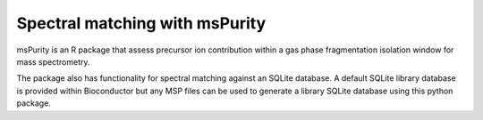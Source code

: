 Spectral matching with msPurity
========================================

msPurity is an R package that assess precursor ion contribution within a
gas phase fragmentation isolation window for mass spectrometry.

The package also has functionality for spectral matching against an SQLite database.
A default SQLite library database is provided within Bioconductor but any MSP files
can be used to generate a library SQLite database using this python package.

